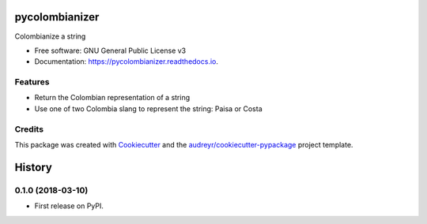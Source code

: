 ===============
pycolombianizer
===============


.. image:: https://img.shields.io/pypi/v/pycolombianizer.svg
        :target: https://pypi.python.org/pypi/pycolombianizer

.. image:: https://img.shields.io/travis/jcrodriguezu/pycolombianizer.svg
        :target: https://travis-ci.org/jcrodriguezu/pycolombianizer

.. image:: https://readthedocs.org/projects/pycolombianizer/badge/?version=latest
        :target: https://pycolombianizer.readthedocs.io/en/latest/?badge=latest
        :alt: Documentation Status




Colombianize a string


* Free software: GNU General Public License v3
* Documentation: https://pycolombianizer.readthedocs.io.


Features
--------

* Return the Colombian representation of a string
* Use one of two Colombia slang to represent the string: Paisa or Costa

Credits
-------

This package was created with Cookiecutter_ and the `audreyr/cookiecutter-pypackage`_ project template.

.. _Cookiecutter: https://github.com/audreyr/cookiecutter
.. _`audreyr/cookiecutter-pypackage`: https://github.com/audreyr/cookiecutter-pypackage


=======
History
=======

0.1.0 (2018-03-10)
------------------

* First release on PyPI.


